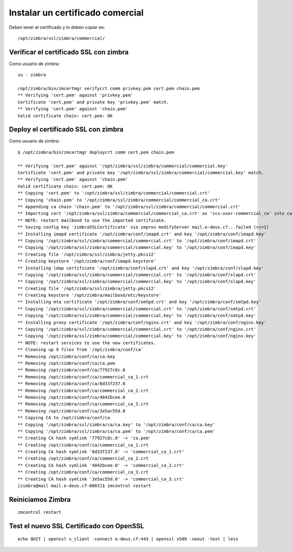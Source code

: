 Instalar un certificado comercial
====================================

Deben tener el certificado y lo deben copiar en::

	/opt/zimbra/ssl/zimbra/commercial/

Verificar el certificado SSL con zimbra
+++++++++++++++++++++++++++++++++++

Como usuario de zimbra::

	su - zimbra

	/opt/zimbra/bin/zmcertmgr verifycrt comm privkey.pem cert.pem chain.pem
	** Verifying 'cert.pem' against 'privkey.pem'
	Certificate 'cert.pem' and private key 'privkey.pem' match.
	** Verifying 'cert.pem' against 'chain.pem'
	Valid certificate chain: cert.pem: OK


Deploy el certificado SSL con zimbra
+++++++++++++++++++++++++++++++++++

Como usuario de zimbra::

	$ /opt/zimbra/bin/zmcertmgr deploycrt comm cert.pem chain.pem

	** Verifying 'cert.pem' against '/opt/zimbra/ssl/zimbra/commercial/commercial.key'
	Certificate 'cert.pem' and private key '/opt/zimbra/ssl/zimbra/commercial/commercial.key' match.
	** Verifying 'cert.pem' against 'chain.pem'
	Valid certificate chain: cert.pem: OK
	** Copying 'cert.pem' to '/opt/zimbra/ssl/zimbra/commercial/commercial.crt'
	** Copying 'chain.pem' to '/opt/zimbra/ssl/zimbra/commercial/commercial_ca.crt'
	** Appending ca chain 'chain.pem' to '/opt/zimbra/ssl/zimbra/commercial/commercial.crt'
	** Importing cert '/opt/zimbra/ssl/zimbra/commercial/commercial_ca.crt' as 'zcs-user-commercial_ca' into cacerts '/opt/zimbra/common/lib/jvm/java/lib/security/cacerts'
	** NOTE: restart mailboxd to use the imported certificate.
	** Saving config key 'zimbraSSLCertificate' via zmprov modifyServer mail.e-deus.cf...failed (rc=1)
	** Installing imapd certificate '/opt/zimbra/conf/imapd.crt' and key '/opt/zimbra/conf/imapd.key'
	** Copying '/opt/zimbra/ssl/zimbra/commercial/commercial.crt' to '/opt/zimbra/conf/imapd.crt'
	** Copying '/opt/zimbra/ssl/zimbra/commercial/commercial.key' to '/opt/zimbra/conf/imapd.key'
	** Creating file '/opt/zimbra/ssl/zimbra/jetty.pkcs12'
	** Creating keystore '/opt/zimbra/conf/imapd.keystore'
	** Installing ldap certificate '/opt/zimbra/conf/slapd.crt' and key '/opt/zimbra/conf/slapd.key'
	** Copying '/opt/zimbra/ssl/zimbra/commercial/commercial.crt' to '/opt/zimbra/conf/slapd.crt'
	** Copying '/opt/zimbra/ssl/zimbra/commercial/commercial.key' to '/opt/zimbra/conf/slapd.key'
	** Creating file '/opt/zimbra/ssl/zimbra/jetty.pkcs12'
	** Creating keystore '/opt/zimbra/mailboxd/etc/keystore'
	** Installing mta certificate '/opt/zimbra/conf/smtpd.crt' and key '/opt/zimbra/conf/smtpd.key'
	** Copying '/opt/zimbra/ssl/zimbra/commercial/commercial.crt' to '/opt/zimbra/conf/smtpd.crt'
	** Copying '/opt/zimbra/ssl/zimbra/commercial/commercial.key' to '/opt/zimbra/conf/smtpd.key'
	** Installing proxy certificate '/opt/zimbra/conf/nginx.crt' and key '/opt/zimbra/conf/nginx.key'
	** Copying '/opt/zimbra/ssl/zimbra/commercial/commercial.crt' to '/opt/zimbra/conf/nginx.crt'
	** Copying '/opt/zimbra/ssl/zimbra/commercial/commercial.key' to '/opt/zimbra/conf/nginx.key'
	** NOTE: restart services to use the new certificates.
	** Cleaning up 9 files from '/opt/zimbra/conf/ca'
	** Removing /opt/zimbra/conf/ca/ca.key
	** Removing /opt/zimbra/conf/ca/ca.pem
	** Removing /opt/zimbra/conf/ca/77927c8c.0
	** Removing /opt/zimbra/conf/ca/commercial_ca_1.crt
	** Removing /opt/zimbra/conf/ca/8d33f237.0
	** Removing /opt/zimbra/conf/ca/commercial_ca_2.crt
	** Removing /opt/zimbra/conf/ca/4042bcee.0
	** Removing /opt/zimbra/conf/ca/commercial_ca_3.crt
	** Removing /opt/zimbra/conf/ca/2e5ac55d.0
	** Copying CA to /opt/zimbra/conf/ca
	** Copying '/opt/zimbra/ssl/zimbra/ca/ca.key' to '/opt/zimbra/conf/ca/ca.key'
	** Copying '/opt/zimbra/ssl/zimbra/ca/ca.pem' to '/opt/zimbra/conf/ca/ca.pem'
	** Creating CA hash symlink '77927c8c.0' -> 'ca.pem'
	** Creating /opt/zimbra/conf/ca/commercial_ca_1.crt
	** Creating CA hash symlink '8d33f237.0' -> 'commercial_ca_1.crt'
	** Creating /opt/zimbra/conf/ca/commercial_ca_2.crt
	** Creating CA hash symlink '4042bcee.0' -> 'commercial_ca_2.crt'
	** Creating /opt/zimbra/conf/ca/commercial_ca_3.crt
	** Creating CA hash symlink '2e5ac55d.0' -> 'commercial_ca_3.crt'
	[zimbra@mail mail.e-deus.cf-0003]$ zmcontrol restart

Reiniciamos Zimbra
+++++++++++++++++++
::

	zmcontrol restart


Test el nuevo SSL Certificado con OpenSSL
++++++++++++++++++++++
::

	echo QUIT | openssl s_client -connect e-deus.cf:443 | openssl x509 -noout -text | less

